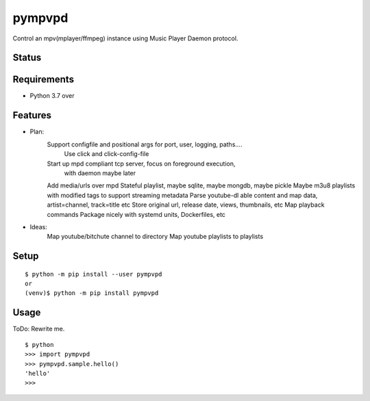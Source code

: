 =========
 pympvpd
=========

Control an mpv(mplayer/ffmpeg) instance using Music Player Daemon protocol.


Status
======

.. image:: https://secure.travis-ci.org/JustinHop/pympvpd.png?branch=master
   :target: http://travis-ci.org/JustinHop/pympvpd
.. image:: https://coveralls.io/repos/JustinHop/pympvpd/badge.png?branch=master
   :target: https://coveralls.io/r/JustinHop/pympvpd?branch=master
.. image:: https://img.shields.io/pypi/v/pympvpd.svg
   :target: https://pypi.python.org/pypi/pympvpd
.. image:: https://readthedocs.org/projects/pympvpd/badge/?version=latest
   :target: https://readthedocs.org/projects/pympvpd/?badge=latest
   :alt: Documentation Status


Requirements
============

* Python 3.7 over

Features
========

* Plan:
    Support configfile and positional args for port, user, logging, paths....
      Use click and click-config-file
    Start up mpd compliant tcp server, focus on foreground execution,
      with daemon maybe later

    Add media/urls over mpd
    Stateful playlist, maybe sqlite, maybe mongdb, maybe pickle
    Maybe m3u8 playlists with modified tags to support streaming metadata
    Parse youtube-dl able content and map data, artist=channel, track=title etc
    Store original url, release date, views, thumbnails, etc
    Map playback commands
    Package nicely with systemd units, Dockerfiles, etc

* Ideas:
    Map youtube/bitchute channel to directory
    Map youtube playlists to playlists



Setup
=====

::

  $ python -m pip install --user pympvpd
  or
  (venv)$ python -m pip install pympvpd

Usage
=====

ToDo: Rewrite me.

::

  $ python
  >>> import pympvpd
  >>> pympvpd.sample.hello()
  'hello'
  >>>

